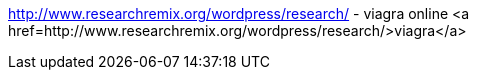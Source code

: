 http://www.researchremix.org/wordpress/research/ - viagra online   
<a href=http://www.researchremix.org/wordpress/research/>viagra</a>
